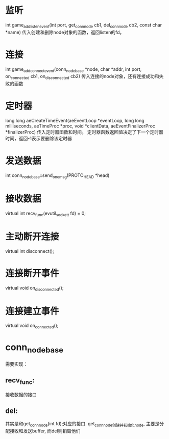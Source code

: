 * 监听
int game_add_listen_event(int port, get_conn_node cb1, del_conn_node cb2, const char *name)
传入创建和删除node对象的函数，返回listen的fd。

* 连接
int game_add_connect_event(conn_node_base *node, char *addr, int port, on_connected cb1, on_disconnected cb2)
传入连接的node对象，还有连接成功和失败的函数

* 定时器
long long aeCreateTimeEvent(aeEventLoop *eventLoop, long long milliseconds,
        aeTimeProc *proc, void *clientData,
        aeEventFinalizerProc *finalizerProc)
传入定时器函数和时间。
定时器函数返回值决定了下一个定时器时间，返回-1表示要删除该定时器

* 发送数据
int conn_node_base::send_one_msg(PROTO_HEAD *head)

* 接收数据
virtual int recv_func(evutil_socket_t fd) = 0;

* 主动断开连接
virtual int disconnect();

* 连接断开事件
virtual void on_disconnected();

* 连接建立事件
virtual void on_connected();

* conn_node_base
需要实现：
** recv_func: 
接收数据的接口
** del: 
其实是和get_conn_node(int fd);对应的接口.
get_conn_node创建并初始化node, 主要是分配接收和发送buffer, 而del则销毁他们


